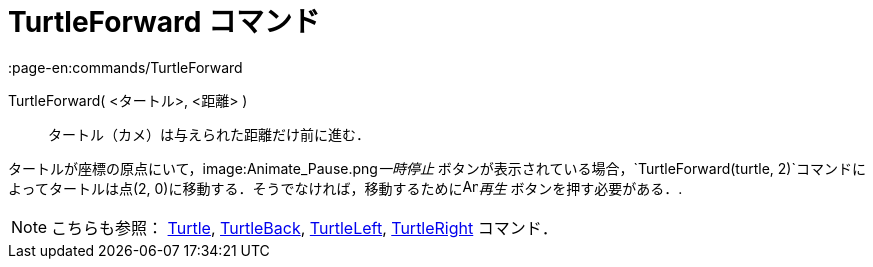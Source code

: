 = TurtleForward コマンド
:page-en:commands/TurtleForward
ifdef::env-github[:imagesdir: /ja/modules/ROOT/assets/images]

TurtleForward( <タートル>, <距離> )::
  タートル（カメ）は与えられた距離だけ前に進む．

[EXAMPLE]
====

タートルが座標の原点にいて，image:Animate_Pause.png[Animate Pause.png,width=16,height=16]__一時停止__
ボタンが表示されている場合，`++TurtleForward(turtle, 2)++`コマンドによってタートルは点(2,
0)に移動する．そうでなければ，移動するためにimage:Animate_Play.png[Animate Play.png,width=16,height=16]_再生_
ボタンを押す必要がある．.

====

[NOTE]
====

こちらも参照： xref:/commands/Turtle.adoc[Turtle], xref:/commands/TurtleBack.adoc[TurtleBack],
xref:/commands/TurtleLeft.adoc[TurtleLeft], xref:/commands/TurtleRight.adoc[TurtleRight] コマンド．

====
